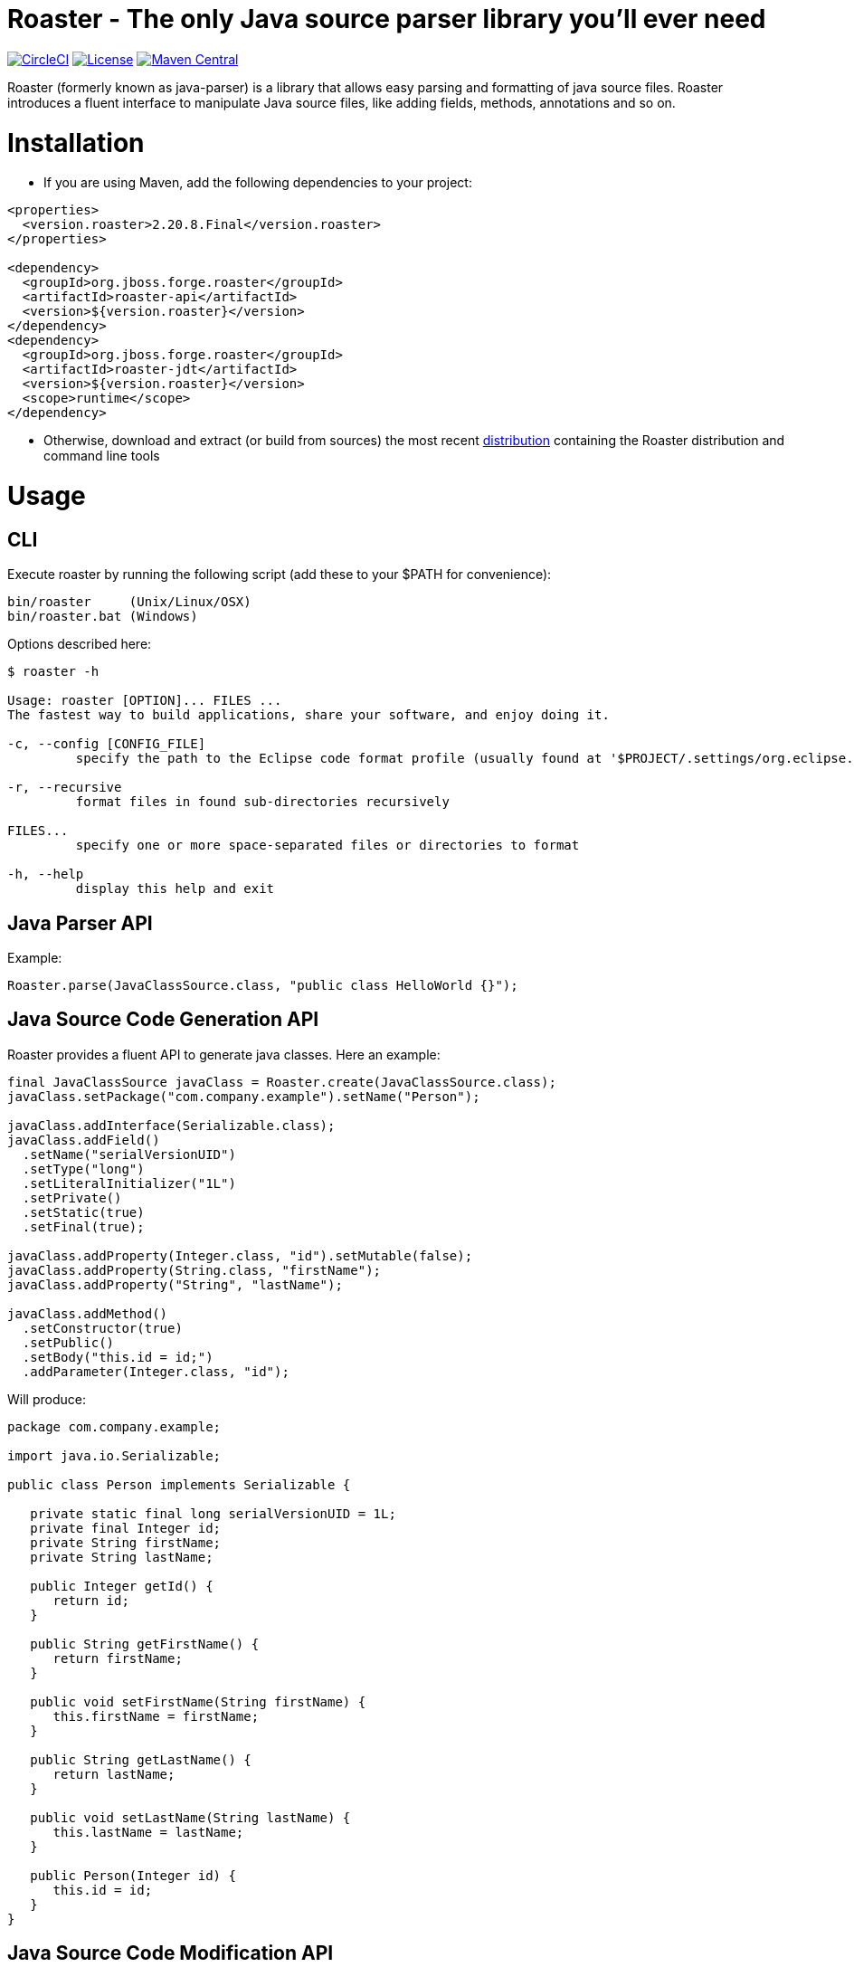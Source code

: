 Roaster - The only Java source parser library you'll ever need
===============================================================

image:https://circleci.com/gh/forge/roaster.svg?style=svg["CircleCI", link="https://circleci.com/gh/forge/roaster"]
image:http://img.shields.io/:license-EPL-blue.svg["License", link="https://www.eclipse.org/legal/epl-v10.html"]
image:https://maven-badges.herokuapp.com/maven-central/org.jboss.forge.roaster/roaster-api/badge.svg["Maven Central", link="https://maven-badges.herokuapp.com/maven-central/org.jboss.forge.roaster/roaster-api"]

Roaster (formerly known as java-parser) is a library that allows easy parsing and formatting of java source files. 
Roaster introduces a fluent interface to manipulate Java source files, like adding fields, methods, annotations and so on.

Installation
============

* If you are using Maven, add the following dependencies to your project: 

```xml
<properties>
  <version.roaster>2.20.8.Final</version.roaster>
</properties>

<dependency>
  <groupId>org.jboss.forge.roaster</groupId>
  <artifactId>roaster-api</artifactId>
  <version>${version.roaster}</version>
</dependency>
<dependency>
  <groupId>org.jboss.forge.roaster</groupId>
  <artifactId>roaster-jdt</artifactId>
  <version>${version.roaster}</version>
  <scope>runtime</scope>
</dependency>
```

* Otherwise, download and extract (or build from sources) the most recent http://search.maven.org/#search|ga|1|a%3A%22roaster-distribution%22[distribution] containing the Roaster distribution and command line tools

Usage
=====

CLI
---
Execute roaster by running the following script (add these to your $PATH for convenience):

[source]
----
bin/roaster     (Unix/Linux/OSX)
bin/roaster.bat (Windows)
----

Options described here:

[source,cmd]
----
$ roaster -h

Usage: roaster [OPTION]... FILES ... 
The fastest way to build applications, share your software, and enjoy doing it. 

-c, --config [CONFIG_FILE]
	 specify the path to the Eclipse code format profile (usually found at '$PROJECT/.settings/org.eclipse.jdt.core.prefs') 

-r, --recursive
	 format files in found sub-directories recursively 

FILES... 
	 specify one or more space-separated files or directories to format 

-h, --help
	 display this help and exit 
----

Java Parser API
---------------

Example:
```java
Roaster.parse(JavaClassSource.class, "public class HelloWorld {}");
```

Java Source Code Generation API
-------------------------------

Roaster provides a fluent API to generate java classes. Here an example:

```java
final JavaClassSource javaClass = Roaster.create(JavaClassSource.class);
javaClass.setPackage("com.company.example").setName("Person");

javaClass.addInterface(Serializable.class);
javaClass.addField()
  .setName("serialVersionUID")
  .setType("long")
  .setLiteralInitializer("1L")
  .setPrivate()
  .setStatic(true)
  .setFinal(true);

javaClass.addProperty(Integer.class, "id").setMutable(false);
javaClass.addProperty(String.class, "firstName");
javaClass.addProperty("String", "lastName");

javaClass.addMethod()
  .setConstructor(true)
  .setPublic()
  .setBody("this.id = id;")
  .addParameter(Integer.class, "id");
```

Will produce:

```java
package com.company.example;

import java.io.Serializable;

public class Person implements Serializable {

   private static final long serialVersionUID = 1L;
   private final Integer id;
   private String firstName;
   private String lastName;

   public Integer getId() {
      return id;
   }

   public String getFirstName() {
      return firstName;
   }

   public void setFirstName(String firstName) {
      this.firstName = firstName;
   }

   public String getLastName() {
      return lastName;
   }

   public void setLastName(String lastName) {
      this.lastName = lastName;
   }

   public Person(Integer id) {
      this.id = id;
   }
}
```

Java Source Code Modification API
---------------------------------

Of course it is possible to mix both approaches (parser and writer) to modify Java code programmatically:

```java
JavaClassSource javaClass = 
  Roaster.parse(JavaClassSource.class, "public class SomeClass {}");
javaClass.addMethod()
  .setPublic()
  .setStatic(true)
  .setName("main")
  .setReturnTypeVoid()
  .setBody("System.out.println(\"Hello World\");")
  .addParameter("java.lang.String[]", "args");
System.out.println(javaClass);
```

JavaDoc creation and parsing
----------------------------
 
Here is an example on how to add JavaDoc to a class:

```java
JavaClassSource javaClass = 
  Roaster.parse(JavaClassSource.class, "public class SomeClass {}");
JavaDocSource javaDoc = javaClass.getJavaDoc();

javaDoc.setFullText("Full class documentation");
// or 
javaDoc.setText("Class documentation text");
javaDoc.addTagValue("@author","George Gastaldi");

System.out.println(javaClass);
```

Formatting the Java Source Code
-------------------------------

Roaster formats the Java Source Code by calling the `format()` method:

```java
String javaCode = "public class MyClass{ private String field;}";
String formattedCode = Roaster.format(javaCode);
System.out.println(formattedCode);
```

Parsing the java unit 
----------------------

The link:http://docs.oracle.com/javase/specs/jls/se7/html/jls-7.html#jls-7.3[Java Language Specification] allows you to define multiple classes in the same .java file. Roaster supports parsing the entire unit by calling the parseUnit() method:

```java
String javaCode = "public class MyClass{ private String field;} public class AnotherClass {}";

JavaUnit unit = Roaster.parseUnit(javaCode);

JavaClassSource myClass = unit.getGoverningType();
JavaClassSource anotherClass = (JavaClassSource) unit.getTopLevelTypes().get(1);
```


Validate Code Snippets
----------------------

Roaster validates Java snippets and reports as Problem objects by calling the `validateSnippet()` method: 

Example:
```java
List<Problem> problem = Roaster.validateSnippet("public class HelloWorld {}");
// problem.size() == 0

List<Problem> problem = Roaster.validateSnippet("public class MyClass {");
// problem.size() == 1 containing a new Problem("Syntax error, insert \"}\" to complete ClassBody", 21, 21, 1)

```

Building from sources
=====================

Just run `mvn clean install` to build the sources


Issue tracker
=============

https://issues.jboss.org/browse/ROASTER[ROASTER on JBossDeveloper]. You might need to log in, in order to view the issues.


Get in touch
============

Roaster uses the same forum and mailing lists as the http://forge.jboss.org/[JBoss Forge] project. See the http://forge.jboss.org/community[JBoss Forge Community] page.

* https://developer.jboss.org/en/forge[User forums]
* https://developer.jboss.org/en/forge/dev[Developer forums]


Related / Similar projects
==========================

For the writer part:

* https://github.com/square/javapoet[square/javapoet]


License
=======
http://www.eclipse.org/legal/epl-v10.html[Eclipse Public License - v 1.0]
